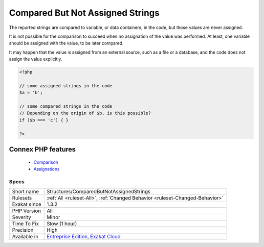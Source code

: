 .. _structures-comparedbutnotassignedstrings:


.. _compared-but-not-assigned-strings:

Compared But Not Assigned Strings
+++++++++++++++++++++++++++++++++

.. meta::
	:description:
		Compared But Not Assigned Strings: The reported strings are compared to variable, or data containers, in the code, but those values are never assigned.
	:twitter:card: summary_large_image
	:twitter:site: @exakat
	:twitter:title: Compared But Not Assigned Strings
	:twitter:description: Compared But Not Assigned Strings: The reported strings are compared to variable, or data containers, in the code, but those values are never assigned
	:twitter:creator: @exakat
	:twitter:image:src: https://www.exakat.io/wp-content/uploads/2020/06/logo-exakat.png
	:og:image: https://www.exakat.io/wp-content/uploads/2020/06/logo-exakat.png
	:og:title: Compared But Not Assigned Strings
	:og:type: article
	:og:description: The reported strings are compared to variable, or data containers, in the code, but those values are never assigned
	:og:url: https://exakat.readthedocs.io/en/latest/Reference/Rules/Compared But Not Assigned Strings.html
	:og:locale: en

.. raw:: html


	<script type="application/ld+json">{"@context":"https:\/\/schema.org","@graph":[{"@type":"WebPage","@id":"https:\/\/php-tips.readthedocs.io\/en\/latest\/Reference\/Rules\/Structures\/ComparedButNotAssignedStrings.html","url":"https:\/\/php-tips.readthedocs.io\/en\/latest\/Reference\/Rules\/Structures\/ComparedButNotAssignedStrings.html","name":"Compared But Not Assigned Strings","isPartOf":{"@id":"https:\/\/www.exakat.io\/"},"datePublished":"Wed, 05 Mar 2025 15:10:46 +0000","dateModified":"Wed, 05 Mar 2025 15:10:46 +0000","description":"The reported strings are compared to variable, or data containers, in the code, but those values are never assigned","inLanguage":"en-US","potentialAction":[{"@type":"ReadAction","target":["https:\/\/exakat.readthedocs.io\/en\/latest\/Compared But Not Assigned Strings.html"]}]},{"@type":"WebSite","@id":"https:\/\/www.exakat.io\/","url":"https:\/\/www.exakat.io\/","name":"Exakat","description":"Smart PHP static analysis","inLanguage":"en-US"}]}</script>

The reported strings are compared to variable, or data containers, in the code, but those values are never assigned.

It is not possible for the comparison to succeed when no assignation of the value was performed. At least, one variable should be assigned with the value, to be later compared.

It may happen that the value is assigned from an external source, such as a file or a database, and the code does not assign the value explicitly. 


.. code-block:: php
   
   <?php
   
   // some assigned strings in the code
   $a = 'b';
   
   // some compared strings in the code
   // Depending on the origin of $b, is this possible? 
   if ($b === 'c') { }
   
   ?>
Connex PHP features
-------------------

  + `Comparison <https://php-dictionary.readthedocs.io/en/latest/dictionary/comparison.ini.html>`_
  + `Assignations <https://php-dictionary.readthedocs.io/en/latest/dictionary/assignation.ini.html>`_


Specs
_____

+--------------+-------------------------------------------------------------------------------------------------------------------------+
| Short name   | Structures/ComparedButNotAssignedStrings                                                                                |
+--------------+-------------------------------------------------------------------------------------------------------------------------+
| Rulesets     | :ref:`All <ruleset-All>`, :ref:`Changed Behavior <ruleset-Changed-Behavior>`                                            |
+--------------+-------------------------------------------------------------------------------------------------------------------------+
| Exakat since | 1.3.2                                                                                                                   |
+--------------+-------------------------------------------------------------------------------------------------------------------------+
| PHP Version  | All                                                                                                                     |
+--------------+-------------------------------------------------------------------------------------------------------------------------+
| Severity     | Minor                                                                                                                   |
+--------------+-------------------------------------------------------------------------------------------------------------------------+
| Time To Fix  | Slow (1 hour)                                                                                                           |
+--------------+-------------------------------------------------------------------------------------------------------------------------+
| Precision    | High                                                                                                                    |
+--------------+-------------------------------------------------------------------------------------------------------------------------+
| Available in | `Entreprise Edition <https://www.exakat.io/entreprise-edition>`_, `Exakat Cloud <https://www.exakat.io/exakat-cloud/>`_ |
+--------------+-------------------------------------------------------------------------------------------------------------------------+


